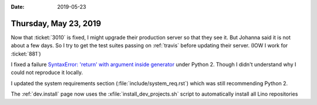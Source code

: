:date: 2019-05-23

======================
Thursday, May 23, 2019
======================

Now that :ticket:`3010` is fixed, I might upgrade their production server so
that they see it.  But Johanna said it is not about a few days.  So I try to
get the test suites passing on :ref:`travis` before updating their server.
(IOW I work for :ticket:`881`)

I fixed a failure `SyntaxError: 'return' with argument inside generator
<https://travis-ci.org/lino-framework/book/jobs/535972619>`__ under Python 2.
Though I didn't understand why I could not reproduce it locally.

I updated the system requirements section (:file:`include/system_req.rst`)
which was still recommending Python 2.

The :ref:`dev.install` page now uses the :xfile:`install_dev_projects.sh`
script to automatically install all Lino repositories



